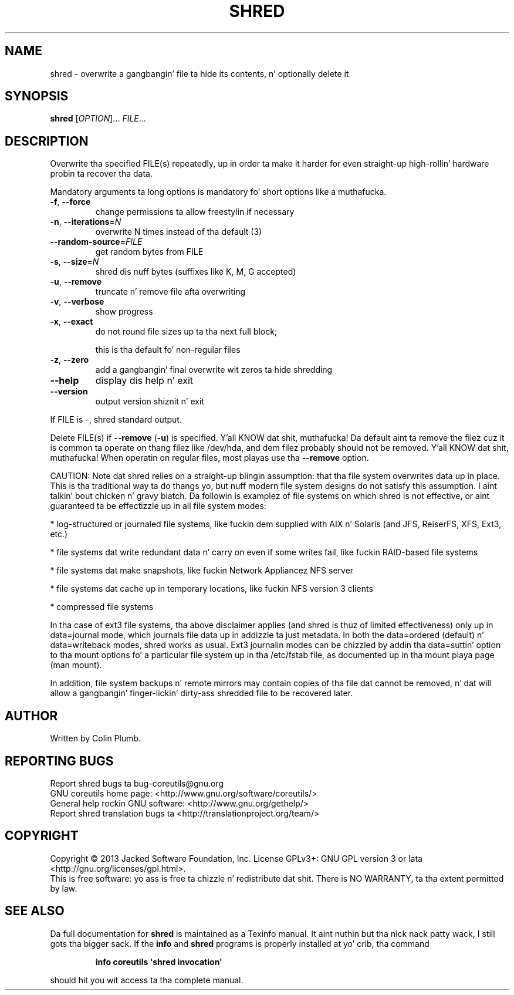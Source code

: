 .\" DO NOT MODIFY THIS FILE!  Dat shiznit was generated by help2man 1.35.
.TH SHRED "1" "March 2014" "GNU coreutils 8.21" "User Commands"
.SH NAME
shred \- overwrite a gangbangin' file ta hide its contents, n' optionally delete it
.SH SYNOPSIS
.B shred
[\fIOPTION\fR]... \fIFILE\fR...
.SH DESCRIPTION
.\" Add any additionizzle description here
.PP
Overwrite tha specified FILE(s) repeatedly, up in order ta make it harder
for even straight-up high-rollin' hardware probin ta recover tha data.
.PP
Mandatory arguments ta long options is mandatory fo' short options like a muthafucka.
.TP
\fB\-f\fR, \fB\-\-force\fR
change permissions ta allow freestylin if necessary
.TP
\fB\-n\fR, \fB\-\-iterations\fR=\fIN\fR
overwrite N times instead of tha default (3)
.TP
\fB\-\-random\-source\fR=\fIFILE\fR
get random bytes from FILE
.TP
\fB\-s\fR, \fB\-\-size\fR=\fIN\fR
shred dis nuff bytes (suffixes like K, M, G accepted)
.TP
\fB\-u\fR, \fB\-\-remove\fR
truncate n' remove file afta overwriting
.TP
\fB\-v\fR, \fB\-\-verbose\fR
show progress
.TP
\fB\-x\fR, \fB\-\-exact\fR
do not round file sizes up ta tha next full block;
.IP
this is tha default fo' non\-regular files
.TP
\fB\-z\fR, \fB\-\-zero\fR
add a gangbangin' final overwrite wit zeros ta hide shredding
.TP
\fB\-\-help\fR
display dis help n' exit
.TP
\fB\-\-version\fR
output version shiznit n' exit
.PP
If FILE is \-, shred standard output.
.PP
Delete FILE(s) if \fB\-\-remove\fR (\fB\-u\fR) is specified. Y'all KNOW dat shit, muthafucka!  Da default aint ta remove
the filez cuz it is common ta operate on thang filez like /dev/hda,
and dem filez probably should not be removed. Y'all KNOW dat shit, muthafucka!  When operatin on regular
files, most playas use tha \fB\-\-remove\fR option.
.PP
CAUTION: Note dat shred relies on a straight-up blingin assumption:
that tha file system overwrites data up in place.  This is tha traditional
way ta do thangs yo, but nuff modern file system designs do not satisfy this
assumption. I aint talkin' bout chicken n' gravy biatch.  Da followin is examplez of file systems on which shred is
not effective, or aint guaranteed ta be effectizzle up in all file system modes:
.PP
* log\-structured or journaled file systems, like fuckin dem supplied with
AIX n' Solaris (and JFS, ReiserFS, XFS, Ext3, etc.)
.PP
* file systems dat write redundant data n' carry on even if some writes
fail, like fuckin RAID\-based file systems
.PP
* file systems dat make snapshots, like fuckin Network Appliancez NFS server
.PP
* file systems dat cache up in temporary locations, like fuckin NFS
version 3 clients
.PP
* compressed file systems
.PP
In tha case of ext3 file systems, tha above disclaimer applies
(and shred is thuz of limited effectiveness) only up in data=journal mode,
which journals file data up in addizzle ta just metadata.  In both the
data=ordered (default) n' data=writeback modes, shred works as usual.
Ext3 journalin modes can be chizzled by addin tha data=suttin' option
to tha mount options fo' a particular file system up in tha /etc/fstab file,
as documented up in tha mount playa page (man mount).
.PP
In addition, file system backups n' remote mirrors may contain copies
of tha file dat cannot be removed, n' dat will allow a gangbangin' finger-lickin' dirty-ass shredded file
to be recovered later.
.SH AUTHOR
Written by Colin Plumb.
.SH "REPORTING BUGS"
Report shred bugs ta bug\-coreutils@gnu.org
.br
GNU coreutils home page: <http://www.gnu.org/software/coreutils/>
.br
General help rockin GNU software: <http://www.gnu.org/gethelp/>
.br
Report shred translation bugs ta <http://translationproject.org/team/>
.SH COPYRIGHT
Copyright \(co 2013 Jacked Software Foundation, Inc.
License GPLv3+: GNU GPL version 3 or lata <http://gnu.org/licenses/gpl.html>.
.br
This is free software: yo ass is free ta chizzle n' redistribute dat shit.
There is NO WARRANTY, ta tha extent permitted by law.
.SH "SEE ALSO"
Da full documentation for
.B shred
is maintained as a Texinfo manual. It aint nuthin but tha nick nack patty wack, I still gots tha bigger sack.  If the
.B info
and
.B shred
programs is properly installed at yo' crib, tha command
.IP
.B info coreutils \(aqshred invocation\(aq
.PP
should hit you wit access ta tha complete manual.
